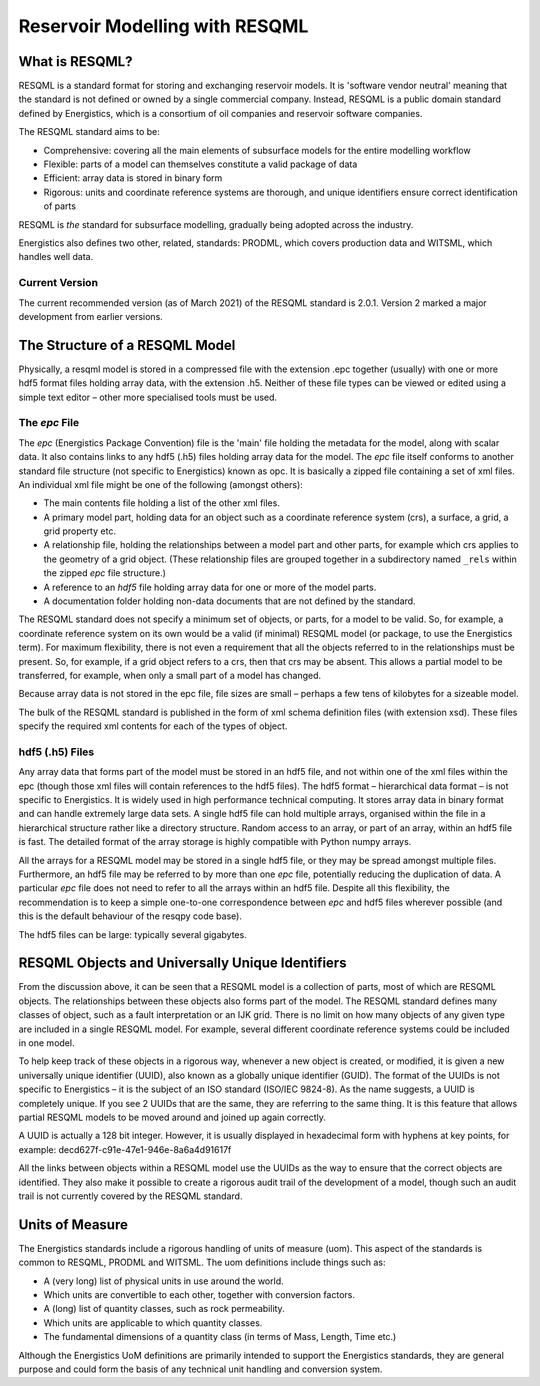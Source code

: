 Reservoir Modelling with RESQML
===============================

What is RESQML?
---------------
RESQML is a standard format for storing and exchanging reservoir models. It is 'software vendor neutral' meaning that the standard is not defined or owned by a single commercial company. Instead, RESQML is a public domain standard defined by Energistics, which is a consortium of oil companies and reservoir software companies.

The RESQML standard aims to be:

* Comprehensive: covering all the main elements of subsurface models for the entire modelling workflow
* Flexible: parts of a model can themselves constitute a valid package of data
* Efficient: array data is stored in binary form
* Rigorous: units and coordinate reference systems are thorough, and unique identifiers ensure correct identification of parts

RESQML is *the* standard for subsurface modelling, gradually being adopted across the industry.

Energistics also defines two other, related, standards: PRODML, which covers production data and WITSML, which handles well data.

Current Version
^^^^^^^^^^^^^^^
The current recommended version (as of March 2021) of the RESQML standard is 2.0.1. Version 2 marked a major development from earlier versions.

The Structure of a RESQML Model
-------------------------------
Physically, a resqml model is stored in a compressed file with the extension .epc together (usually) with one or more hdf5 format files holding array data, with the extension .h5. Neither of these file types can be viewed or edited using a simple text editor – other more specialised tools must be used.

The *epc* File
^^^^^^^^^^^^^^
The *epc* (Energistics Package Convention) file is the 'main' file holding the metadata for the model, along with scalar data. It also contains links to any hdf5 (.h5) files holding array data for the model. The *epc* file itself conforms to another standard file structure (not specific to Energistics) known as opc. It is basically a zipped file containing a set of xml files. An individual xml file might be one of the following (amongst others):

* The main contents file holding a list of the other xml files.
* A primary model part, holding data for an object such as a coordinate reference system (crs), a surface, a grid, a grid property etc.
* A relationship file, holding the relationships between a model part and other parts, for example which crs applies to the geometry of a grid object. (These relationship files are grouped together in a subdirectory named ``_rels`` within the zipped *epc* file structure.)
* A reference to an *hdf5* file holding array data for one or more of the model parts.
* A documentation folder holding non-data documents that are not defined by the standard.

The RESQML standard does not specify a minimum set of objects, or parts, for a model to be valid. So, for example, a coordinate reference system on its own would be a valid (if minimal) RESQML model (or package, to use the Energistics term). For maximum flexibility, there is not even a requirement that all the objects referred to in the relationships must be present. So, for example, if a grid object refers to a crs, then that crs may be absent. This allows a partial model to be transferred, for example, when only a small part of a model has changed.

Because array data is not stored in the epc file, file sizes are small – perhaps a few tens of kilobytes for a sizeable model.

The bulk of the RESQML standard is published in the form of xml schema definition files (with extension xsd). These files specify the required xml contents for each of the types of object.

hdf5 (.h5) Files
^^^^^^^^^^^^^^^^
Any array data that forms part of the model must be stored in an hdf5 file, and not within one of the xml files within the epc (though those xml files will contain references to the hdf5 files). The hdf5 format – hierarchical data format – is not specific to Energistics. It is widely used in high performance technical computing. It stores array data in binary format and can handle extremely large data sets. A single hdf5 file can hold multiple arrays, organised within the file in a hierarchical structure rather like a directory structure. Random access to an array, or part of an array, within an hdf5 file is fast. The detailed format of the array storage is highly compatible with Python numpy arrays.

All the arrays for a RESQML model may be stored in a single hdf5 file, or they may be spread amongst multiple files. Furthermore, an hdf5 file may be referred to by more than one *epc* file, potentially reducing the duplication of data. A particular *epc* file does not need to refer to all the arrays within an hdf5 file. Despite all this flexibility, the recommendation is to keep a simple one-to-one correspondence between *epc* and hdf5 files wherever possible (and this is the default behaviour of the resqpy code base).

The hdf5 files can be large: typically several gigabytes.

RESQML Objects and Universally Unique Identifiers
-------------------------------------------------
From the discussion above, it can be seen that a RESQML model is a collection of parts, most of which are RESQML objects. The relationships between these objects also forms part of the model. The RESQML standard defines many classes of object, such as a fault interpretation or an IJK grid. There is no limit on how many objects of any given type are included in a single RESQML model. For example, several different coordinate reference systems could be included in one model.

To help keep track of these objects in a rigorous way, whenever a new object is created, or modified, it is given a new universally unique identifier (UUID), also known as a globally unique identifier (GUID). The format of the UUIDs is not specific to Energistics – it is the subject of an ISO standard (ISO/IEC 9824-8). As the name suggests, a UUID is completely unique. If you see 2 UUIDs that are the same, they are referring to the same thing. It is this feature that allows partial RESQML models to be moved around and joined up again correctly.

A UUID is actually a 128 bit integer. However, it is usually displayed in hexadecimal form with hyphens at key points, for example: decd627f-c91e-47e1-946e-8a6a4d91617f

All the links between objects within a RESQML model use the UUIDs as the way to ensure that the correct objects are identified. They also make it possible to create a rigorous audit trail of the development of a model, though such an audit trail is not currently covered by the RESQML standard.

Units of Measure
----------------
The Energistics standards include a rigorous handling of units of measure (uom). This aspect of the standards is common to RESQML, PRODML and WITSML. The uom definitions include things such as:

* A (very long) list of physical units in use around the world.
* Which units are convertible to each other, together with conversion factors.
* A (long) list of quantity classes, such as rock permeability.
* Which units are applicable to which quantity classes.
* The fundamental dimensions of a quantity class (in terms of Mass, Length, Time etc.)

Although the Energistics UoM definitions are primarily intended to support the Energistics standards, they are general purpose and could form the basis of any technical unit handling and conversion system.
